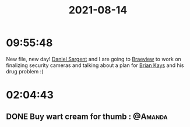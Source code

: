 :PROPERTIES:
:ID:       98DD12C0-B1F7-4B00-BEBE-2E76E2A6963B
:END:
#+title: 2021-08-14
#+filetags: Daily

* 09:55:48

New file, new day! [[id:AAF72629-D8F3-4390-A474-F49EE80AFF6E][Daniel Sargent]] and I are going to [[id:72A08182-0C7F-45C6-801F-B72D818E4B36][Braeview]] to work on finalizing security cameras and talking about a plan for [[id:5839FF65-4AD4-4948-A3F9-82147B602999][Brian Kays]] and his drug problem :(

* 02:04:43

** DONE Buy wart cream for thumb                                   ::@Amanda:

